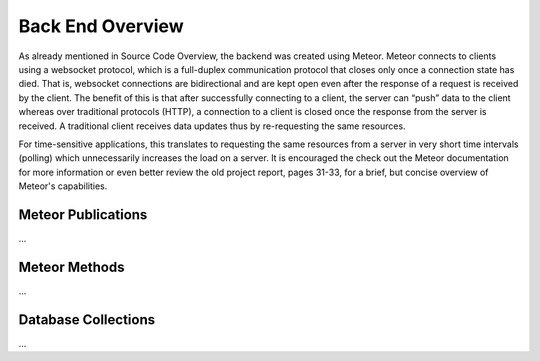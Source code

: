 Back End Overview
=================

As already mentioned in Source Code Overview, the backend was created using Meteor.
Meteor connects to clients using a websocket protocol, which is a full-duplex communication protocol that closes only once a connection state has died.
That is, websocket connections are bidirectional and are kept open even after the response of a request is received by the client.
The benefit of this is that after successfully connecting to a client, the server can “push” data to the client whereas over traditional protocols (HTTP), a connection to a client is closed once the response from the server is received.
A traditional client receives data updates thus by re-requesting the same resources.

For time-sensitive applications, this translates to requesting the same resources from a server in very short time intervals (polling) which unnecessarily increases the load on a server.
It is encouraged the check out the Meteor documentation for more information or even better review the old project report, pages 31-33, for a brief, but concise overview of Meteor's capabilities.

Meteor Publications
-------------------

...

Meteor Methods
--------------

...

Database Collections
--------------------

...

